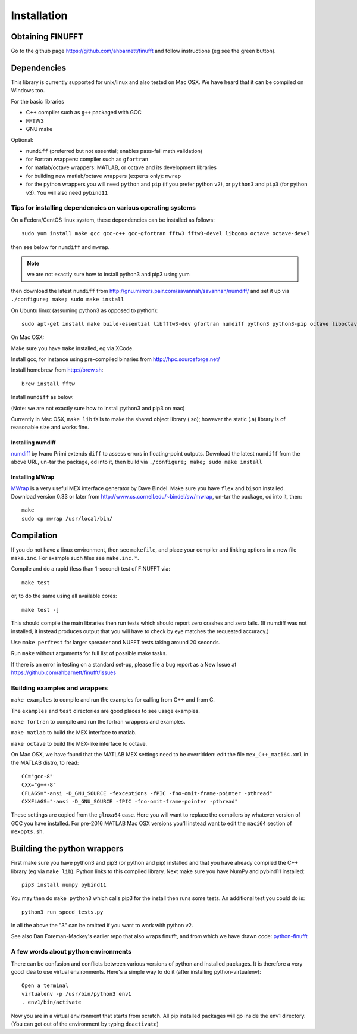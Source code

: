 Installation
============

Obtaining FINUFFT
*****************

Go to the github page https://github.com/ahbarnett/finufft and
follow instructions (eg see the green button).


Dependencies
************

This library is currently supported for unix/linux
and also tested on Mac OSX. We have heard that it can be compiled
on Windows too.

For the basic libraries

* C++ compiler such as ``g++`` packaged with GCC
* FFTW3
* GNU make

Optional:

* ``numdiff`` (preferred but not essential; enables pass-fail math validation)
* for Fortran wrappers: compiler such as ``gfortran``
* for matlab/octave wrappers: MATLAB, or octave and its development libraries
* for building new matlab/octave wrappers (experts only): ``mwrap``
* for the python wrappers you will need ``python`` and ``pip`` (if you prefer python v2), or ``python3`` and ``pip3`` (for python v3). You will also need ``pybind11``


Tips for installing dependencies on various operating systems
~~~~~~~~~~~~~~~~~~~~~~~~~~~~~~~~~~~~~~~~~~~~~~~~~~~~~~~~~~~~~

On a Fedora/CentOS linux system, these dependencies can be installed as follows::

  sudo yum install make gcc gcc-c++ gcc-gfortran fftw3 fftw3-devel libgomp octave octave-devel

then see below for ``numdiff`` and ``mwrap``.

.. note::

   we are not exactly sure how to install python3 and pip3 using yum

then download the latest ``numdiff`` from http://gnu.mirrors.pair.com/savannah/savannah/numdiff/ and set it up via ``./configure; make; sudo make install``

On Ubuntu linux (assuming python3 as opposed to python)::

  sudo apt-get install make build-essential libfftw3-dev gfortran numdiff python3 python3-pip octave liboctave-dev

On Mac OSX:

Make sure you have ``make`` installed, eg via XCode.

Install gcc, for instance using pre-compiled binaries from
http://hpc.sourceforge.net/

Install homebrew from http://brew.sh::

  brew install fftw

Install ``numdiff`` as below.

(Note: we are not exactly sure how to install python3 and pip3 on mac)

Currently in Mac OSX, ``make lib`` fails to make the shared object library (.so);
however the static (.a) library is of reasonable size and works fine.


Installing numdiff
------------------

`numdiff <http://www.nongnu.org/numdiff>`_ by Ivano Primi extends ``diff`` to assess errors in floating-point outputs.
Download the latest ``numdiff`` from the above URL, un-tar the package, cd into it, then build via ``./configure; make; sudo make install``

Installing MWrap
----------------

`MWrap <http://www.cs.cornell.edu/~bindel/sw/mwrap>`_
is a very useful MEX interface generator by Dave Bindel.
Make sure you have ``flex`` and ``bison`` installed.
Download version 0.33 or later from http://www.cs.cornell.edu/~bindel/sw/mwrap, un-tar the package, cd into it, then::
  
  make
  sudo cp mwrap /usr/local/bin/

Compilation
***********

If you do not have a linux environment, then see ``makefile``, and place your compiler and linking options in a new file ``make.inc``.
For example such files see ``make.inc.*``.

Compile and do a rapid (less than 1-second) test of FINUFFT via::

  make test

or, to do the same using all available cores::

  make test -j

This should compile the main libraries then run tests which should report zero crashes and zero fails. (If numdiff was not installed, it instead produces output that you will have to check by eye matches the requested accuracy.)

Use ``make perftest`` for larger spreader and NUFFT tests taking around 20 seconds.

Run ``make`` without arguments for full list of possible make tasks.

If there is an error in testing on a standard set-up,
please file a bug report as a New
Issue at https://github.com/ahbarnett/finufft/issues


Building examples and wrappers
~~~~~~~~~~~~~~~~~~~~~~~~~~~~~~

``make examples`` to compile and run the examples for calling from C++ and from C.

The ``examples`` and ``test`` directories are good places to see usage examples.

``make fortran`` to compile and run the fortran wrappers and examples.

``make matlab`` to build the MEX interface to matlab.

``make octave`` to build the MEX-like interface to octave.

On Mac OSX, we have found that the MATLAB MEX settings need to be
overridden: edit the file ``mex_C++_maci64.xml`` in the MATLAB distro,
to read::

  CC="gcc-8"
  CXX="g++-8"
  CFLAGS="-ansi -D_GNU_SOURCE -fexceptions -fPIC -fno-omit-frame-pointer -pthread"
  CXXFLAGS="-ansi -D_GNU_SOURCE -fPIC -fno-omit-frame-pointer -pthread"

These settings are copied from the ``glnxa64`` case. Here you will want to replace the compilers by whatever version of GCC you have installed.
For pre-2016 MATLAB Mac OSX versions you'll instead want to edit the ``maci64``
section of ``mexopts.sh``.


Building the python wrappers
****************************

First make sure you have python3 and pip3 (or python and pip) installed and that you have already compiled the C++ library (eg via ``make lib``).
Python links to this compiled library.
Next make sure you have NumPy and pybind11 installed::
  
  pip3 install numpy pybind11

You may then do ``make python3`` which calls
pip3 for the install then runs some tests. An additional test you could do is::

  python3 run_speed_tests.py

In all the above the "3" can be omitted if you want to work with python v2.

See also Dan Foreman-Mackey's earlier repo that also wraps finufft, and from which we have drawn code: `python-finufft <https://github.com/dfm/python-finufft>`_


A few words about python environments
~~~~~~~~~~~~~~~~~~~~~~~~~~~~~~~~~~~~~

There can be confusion and conflicts between various versions of python and installed packages. It is therefore a very good idea to use virtual environments. Here's a simple way to do it (after installing python-virtualenv)::

  Open a terminal
  virtualenv -p /usr/bin/python3 env1
  . env1/bin/activate

Now you are in a virtual environment that starts from scratch. All pip installed packages will go inside the env1 directory. (You can get out of the environment by typing ``deactivate``)
